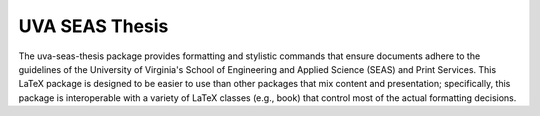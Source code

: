 ===============
UVA SEAS Thesis
===============

.. image:: https://circleci.com/gh/joel-coffman/uva-seas-thesis.svg?style=svg
    :target: https://circleci.com/gh/joel-coffman/uva-seas-thesis

The uva-seas-thesis package provides formatting and stylistic commands that
ensure documents adhere to the guidelines of the University of Virginia's
School of Engineering and Applied Science (SEAS) and Print Services. This LaTeX
package is designed to be easier to use than other packages that mix content
and presentation; specifically, this package is interoperable with a variety of
LaTeX classes (e.g., book) that control most of the actual formatting
decisions.
